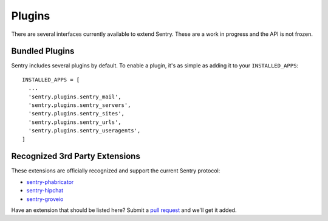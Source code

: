 Plugins
=======

There are several interfaces currently available to extend Sentry. These are a work in
progress and the API is not frozen.

Bundled Plugins
---------------

Sentry includes several plugins by default. To enable a plugin, it's as simple as adding it to
your ``INSTALLED_APPS``::

    INSTALLED_APPS = [
      ...
      'sentry.plugins.sentry_mail',
      'sentry.plugins.sentry_servers',
      'sentry.plugins.sentry_sites',
      'sentry.plugins.sentry_urls',
      'sentry.plugins.sentry_useragents',
    ]

.. data:: sentry.plugins.sentry_server
    :noindex:

    Enables a list of most seen servers in the message details sidebar, as well
    as a dedicated panel to view all servers a message has been seen on.

.. data:: sentry.plugins.sentry_urls
    :noindex:

    Enables a list of most seen urls in the message details sidebar, as well
    as a dedicated panel to view all urls a message has been seen on.

.. data:: sentry.plugins.sentry_sites
    :noindex:

    .. versionadded:: 1.3.13

    Enables a list of most seen sites in the message details sidebar, as well
    as a dedicated panel to view all sites a message has been seen on.

.. data:: sentry.plugins.sentry_mail
    :noindex:

    Enables email notifications when new events or regressions happen.

.. data:: sentry.plugins.sentry_useragents
    :noindex:

    Enables a tagging of browsers and operating systems based on the
    'User-Agent' header in the HTTP interface.

    .. versionadded:: 4.5.0

Recognized 3rd Party Extensions
-------------------------------

These extensions are officially recognized and support the current Sentry protocol:

* `sentry-phabricator <https://github.com/dcramer/sentry-phabricator>`_
* `sentry-hipchat <https://github.com/linovia/sentry-hipchat>`_
* `sentry-groveio <https://github.com/mattrobenolt/sentry-groveio>`_

Have an extension that should be listed here? Submit a `pull request <https://github.com/dcramer/sentry>`_ and we'll
get it added.